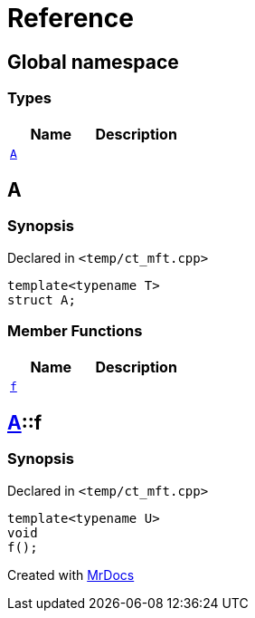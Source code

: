 = Reference
:mrdocs:

[#index]
== Global namespace

=== Types
[cols=2]
|===
| Name | Description 

| <<#A,`A`>> 
| 

|===

[#A]
== A

=== Synopsis

Declared in `<pass:[temp/ct_mft.cpp]>`
[source,cpp,subs="verbatim,macros,-callouts"]
----
template<typename T>
struct A;
----

=== Member Functions
[cols=2]
|===
| Name | Description 

| <<#A-f,`f`>> 
| 

|===



[#A-f]
== <<#A,A>>::f

=== Synopsis

Declared in `<pass:[temp/ct_mft.cpp]>`
[source,cpp,subs="verbatim,macros,-callouts"]
----
template<typename U>
void
f();
----



[.small]#Created with https://www.mrdocs.com[MrDocs]#
